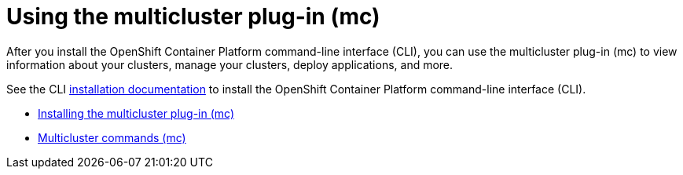 [#using-the-multicluster-plug-in-mc]
= Using the multicluster plug-in (mc)

After you install the OpenShift Container Platform command-line interface (CLI), you can use the multicluster plug-in (mc) to view information about your clusters, manage your clusters, deploy applications, and more.

See the CLI https://access.redhat.com/documentation/en-us/openshift_container_platform/4.3/html/cli_tools/openshift-cli-oc[installation documentation] to install the OpenShift Container Platform command-line interface (CLI).

* xref:installing-the-multicluster-plug-in-(mc)[Installing the multicluster plug-in (mc)]
* xref:multicluster-commands-(mc)[Multicluster commands (mc)]
